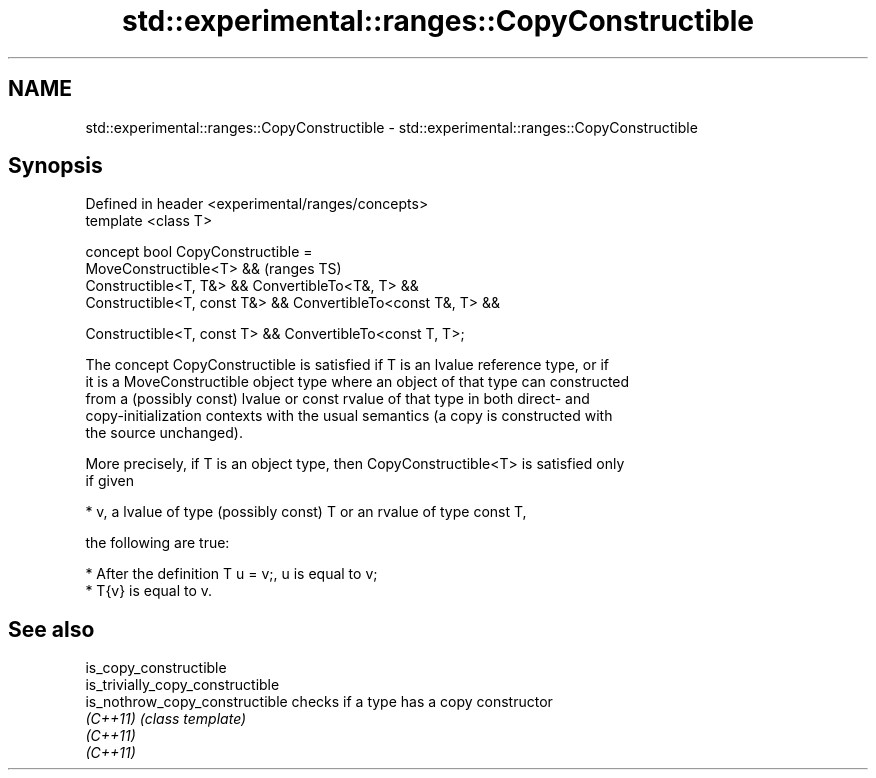 .TH std::experimental::ranges::CopyConstructible 3 "2021.11.17" "http://cppreference.com" "C++ Standard Libary"
.SH NAME
std::experimental::ranges::CopyConstructible \- std::experimental::ranges::CopyConstructible

.SH Synopsis
   Defined in header <experimental/ranges/concepts>
   template <class T>

   concept bool CopyConstructible =
     MoveConstructible<T> &&                                      (ranges TS)
     Constructible<T, T&> && ConvertibleTo<T&, T> &&
     Constructible<T, const T&> && ConvertibleTo<const T&, T> &&

     Constructible<T, const T> && ConvertibleTo<const T, T>;

   The concept CopyConstructible is satisfied if T is an lvalue reference type, or if
   it is a MoveConstructible object type where an object of that type can constructed
   from a (possibly const) lvalue or const rvalue of that type in both direct- and
   copy-initialization contexts with the usual semantics (a copy is constructed with
   the source unchanged).

   More precisely, if T is an object type, then CopyConstructible<T> is satisfied only
   if given

     * v, a lvalue of type (possibly const) T or an rvalue of type const T,

   the following are true:

     * After the definition T u = v;, u is equal to v;
     * T{v} is equal to v.

.SH See also

   is_copy_constructible
   is_trivially_copy_constructible
   is_nothrow_copy_constructible   checks if a type has a copy constructor
   \fI(C++11)\fP                         \fI(class template)\fP
   \fI(C++11)\fP
   \fI(C++11)\fP
